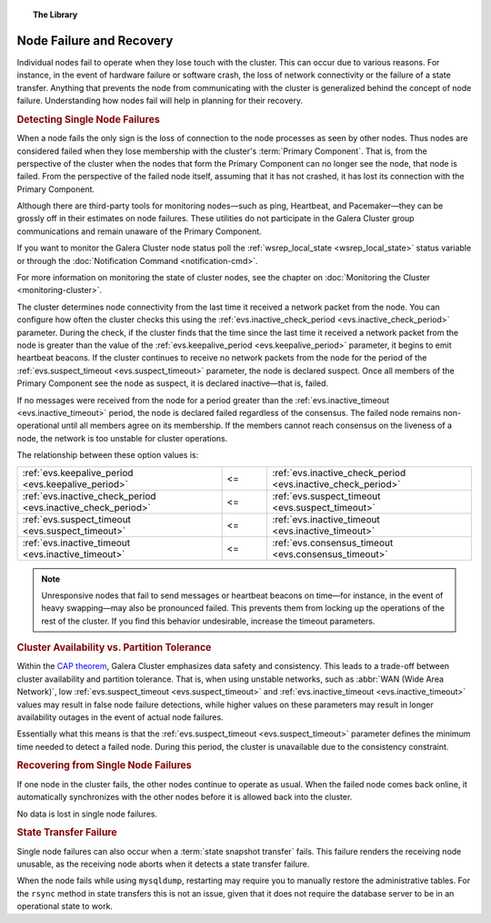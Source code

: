 .. topic:: The Library
   :name: left-margin

   .. cssclass:: no-bull

      - :doc:`Documentation <./index>`
      - :doc:`Knowledge Base <../kb/index>`

      .. cssclass:: no-bull-sub

         - :doc:`Troubleshooting <../kb/trouble/index>`
         - :doc:`Best Practices <../kb/best/index>`

      - :doc:`FAQ <../faq>`
      - :doc:`Training <../training/index>`

      .. cssclass:: no-bull-sub

         - :doc:`Tutorial Articles <../training/tutorials/index>`
         - :doc:`Training Videos <../training/videos/index>`

      .. cssclass:: bull-head

         Related Documents

      - :ref:`evs.consensus_timeout <evs.consensus_timeout>`
      - :ref:`evs.inactive_check_period <evs.inactive_check_period>`
      - :ref:`evs.inactive_timeout <evs.inactive_timeout>`
      - :ref:`evs.keepalive_period <evs.keepalive_period>`
      - :ref:`evs.suspect_timeout <evs.suspect_timeout>`
      - :doc:`Monitoring the Cluster <monitoring-cluster>`
      - :doc:`Notification Command <notification-cmd>`
      - :ref:`wsrep_local_state <wsrep_local_state>`

      .. cssclass:: bull-head

         Related Articles


.. cssclass:: library-document
.. _`recovery`:

==================================
 Node Failure and Recovery
==================================

Individual nodes fail to operate when they lose touch with the cluster.  This can occur due to various reasons.  For instance, in the event of hardware failure or software crash, the loss of network connectivity or the failure of a state transfer.  Anything that prevents the node from communicating with the cluster is generalized behind the concept of node failure.  Understanding how nodes fail will help in planning for their recovery.


.. _`single-node-failure-detection`:
.. rst-class:: rubric-2
.. rubric:: Detecting Single Node Failures

.. index::
   pair: Parameters; evs.keepalive_period
.. index::
   pair: Parameters; evs.inactive_check_period
.. index::
   pair: Parameters; evs.suspect_timeout
.. index::
   pair: Parameters; evs.inactive_timeout
.. index::
   pair: Parameters; evs.consensus_timeout

When a node fails the only sign is the loss of connection to the node processes as seen by other nodes.  Thus nodes are considered failed when they lose membership with the cluster's :term:`Primary Component`.  That is, from the perspective of the cluster when the nodes that form the Primary Component can no longer see the node, that node is failed.  From the perspective of the failed node itself, assuming that it has not crashed, it has lost its connection with the Primary Component.

Although there are third-party tools for monitoring nodes |---| such as ping, Heartbeat, and Pacemaker |---| they can be grossly off in their estimates on node failures.  These utilities do not participate in the Galera Cluster group communications and remain unaware of the Primary Component.

If you want to monitor the Galera Cluster node status poll the :ref:`wsrep_local_state <wsrep_local_state>` status variable or through the :doc:`Notification Command <notification-cmd>`.


For more information on monitoring the state of cluster nodes, see the chapter on :doc:`Monitoring the Cluster <monitoring-cluster>`.

The cluster determines node connectivity from the last time it received a network packet from the node.  You can configure how often the cluster checks this using the :ref:`evs.inactive_check_period <evs.inactive_check_period>` parameter.  During the check, if the cluster finds that the time since the last time it received a network packet from the node is greater than the value of the :ref:`evs.keepalive_period <evs.keepalive_period>` parameter, it begins to emit heartbeat beacons.  If the cluster continues to receive no network packets from the node for the period of the :ref:`evs.suspect_timeout <evs.suspect_timeout>` parameter, the node is declared suspect.  Once all members of the Primary Component see the node as suspect, it is declared inactive |---| that is, failed.

If no messages were received from the node for a period greater than the :ref:`evs.inactive_timeout <evs.inactive_timeout>` period, the node is declared failed regardless of the consensus.  The failed node remains non-operational until all members agree on its membership.  If the members cannot reach consensus on the liveness of a node, the network is too unstable for cluster operations.

The relationship between these option values is:

.. csv-table::
   :class: doc-options tight-header
   :widths: 45, 10, 45

   ":ref:`evs.keepalive_period <evs.keepalive_period>`", "<=", ":ref:`evs.inactive_check_period <evs.inactive_check_period>`"
   ":ref:`evs.inactive_check_period <evs.inactive_check_period>`", "<=", ":ref:`evs.suspect_timeout <evs.suspect_timeout>`"
   ":ref:`evs.suspect_timeout <evs.suspect_timeout>`", "<=", ":ref:`evs.inactive_timeout <evs.inactive_timeout>`"
   ":ref:`evs.inactive_timeout <evs.inactive_timeout>`", "<=", ":ref:`evs.consensus_timeout <evs.consensus_timeout>`"

.. note:: Unresponsive nodes that fail to send messages or heartbeat beacons on time |---| for instance, in the event of heavy swapping |---| may also be pronounced failed.  This prevents them from locking up the operations of the rest of the cluster.  If you find this behavior undesirable, increase the timeout parameters.


.. _`availability-partition-tolerance`:
.. rst-class:: rubric-2
.. rubric:: Cluster Availability vs. Partition Tolerance

Within the `CAP theorem <http://en.wikipedia.org/wiki/CAP_theorem>`_, Galera Cluster emphasizes data safety and consistency.  This leads to a trade-off between cluster availability and partition tolerance.  That is, when using unstable networks, such as :abbr:`WAN (Wide Area Network)`, low :ref:`evs.suspect_timeout <evs.suspect_timeout>` and :ref:`evs.inactive_timeout <evs.inactive_timeout>` values may result in false node failure detections, while higher values on these parameters may result in longer availability outages in the event of actual node failures.

Essentially what this means is that the :ref:`evs.suspect_timeout <evs.suspect_timeout>` parameter defines the minimum time needed to detect a failed node.  During this period, the cluster is unavailable due to the consistency constraint.


.. _`recovery-single-node-failure`:
.. rst-class:: rubric-2
.. rubric:: Recovering from Single Node Failures

If one node in the cluster fails, the other nodes continue to operate as usual.  When the failed node comes back online, it automatically synchronizes with the other nodes before it is allowed back into the cluster.

No data is lost in single node failures.


.. _`state-transfer-failure`:
.. rst-class:: rubric-1
.. rubric::  State Transfer Failure

Single node failures can also occur when a :term:`state snapshot transfer` fails.  This failure renders the receiving node unusable, as the receiving node aborts when it detects a state transfer failure.

When the node fails while using ``mysqldump``, restarting may require you to manually restore the administrative tables.  For the ``rsync`` method in state transfers this is not an issue, given that it does not require the database server to be in an operational state to work.


.. |---|   unicode:: U+2014 .. EM DASH
   :trim:
